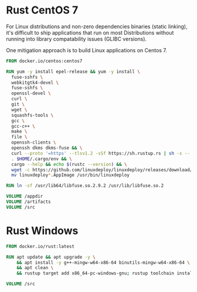 # Few Docker images

* Rust CentOS 7

For Linux distributions and non-zero dependencies binaries (static linking), it's difficult to ship applications that run on most Distributions without running into library compatability issues (GLIBC versions).

One mitigation approach is to build Linux applications on Centos 7.

#+begin_src dockerfile
  FROM docker.io/centos:centos7

  RUN yum -y install epel-release && yum -y install \
    fuse-sshfs \
    webkitgtk4-devel \
    fuse-sshfs \
    openssl-devel \
    curl \
    git \
    wget \
    squashfs-tools \
    gcc \
    gcc-c++ \
    make \
    file \
    openssh-clients \
    openssh dkms dkms-fuse && \
    curl --proto '=https' --tlsv1.2 -sSf https://sh.rustup.rs | sh -s -- -y && \
    . $HOME/.cargo/env && \
    cargo --help && echo $(rustc --version) && \
    wget -c https://github.com/linuxdeploy/linuxdeploy/releases/download/continuous/linuxdeploy-x86_64.AppImage && chmod a+x linuxdeploy*.AppImage && \
    mv linuxdeploy*.AppImage /usr/bin/linuxdeploy

  RUN ln -sf /usr/lib64/libfuse.so.2.9.2 /usr/lib/libfuse.so.2

  VOLUME /appdir
  VOLUME /artifacts
  VOLUME /src

#+end_src

* Rust Windows

#+begin_src dockerfile
  FROM docker.io/rust:latest

  RUN apt update && apt upgrade -y \
      && apt install -y g++-mingw-w64-x86-64 binutils-mingw-w64-x86-64 \
      && apt clean \
      && rustup target add x86_64-pc-windows-gnu; rustup toolchain install stable-x86_64-pc-windows-gnu

  VOLUME /src
#+end_src
